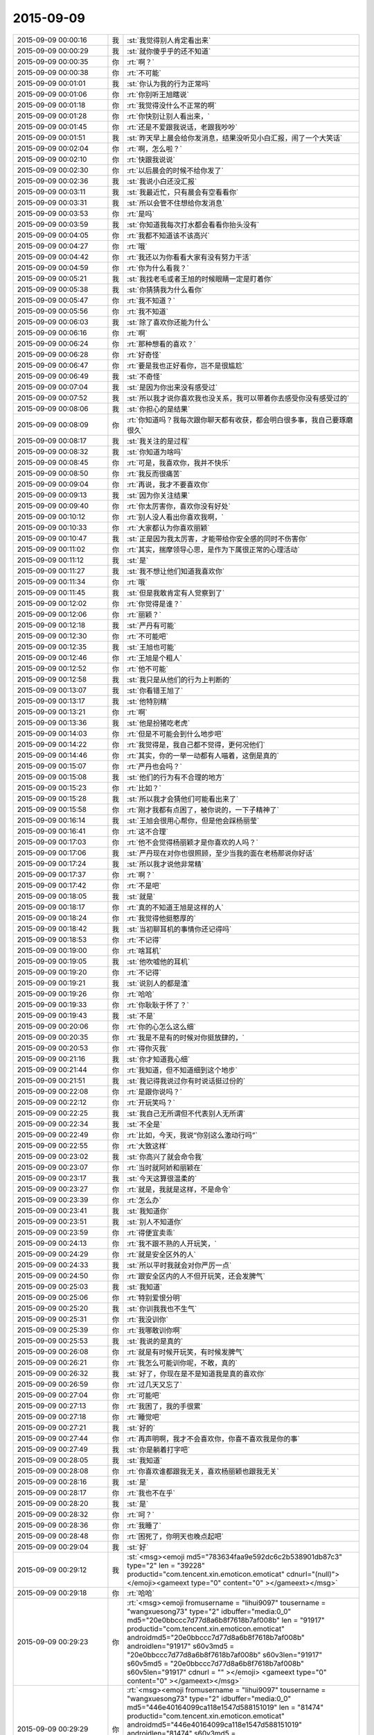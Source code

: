 2015-09-09
-------------

.. csv-table::
   :widths: 25, 1, 60

   2015-09-09 00:00:16,我,:st:`我觉得别人肯定看出来`
   2015-09-09 00:00:29,我,:st:`就你傻乎乎的还不知道`
   2015-09-09 00:00:35,你,:rt:`啊？`
   2015-09-09 00:00:38,你,:rt:`不可能`
   2015-09-09 00:01:01,我,:st:`你认为我的行为正常吗`
   2015-09-09 00:01:06,你,:rt:`你别听王旭瞎说`
   2015-09-09 00:01:18,你,:rt:`我觉得没什么不正常的啊`
   2015-09-09 00:01:28,你,:rt:`你快别让别人看出来，`
   2015-09-09 00:01:45,你,:rt:`还是不爱跟我说话，老跟我吵吵`
   2015-09-09 00:01:51,我,:st:`昨天早上晨会给你发消息，结果没听见小白汇报，闹了一个大笑话`
   2015-09-09 00:02:04,你,:rt:`啊，怎么啦？`
   2015-09-09 00:02:10,你,:rt:`快跟我说说`
   2015-09-09 00:02:30,你,:rt:`以后晨会的时候不给你发了`
   2015-09-09 00:02:36,我,:st:`我说小白还没汇报`
   2015-09-09 00:03:11,我,:st:`我最近忙，只有晨会有空看看你`
   2015-09-09 00:03:31,我,:st:`所以会管不住想给你发消息`
   2015-09-09 00:03:53,你,:rt:`是吗`
   2015-09-09 00:03:59,我,:st:`你知道我每次打水都会看看你抬头没有`
   2015-09-09 00:04:05,你,:rt:`我都不知道该不该高兴`
   2015-09-09 00:04:27,你,:rt:`哦`
   2015-09-09 00:04:42,你,:rt:`我还以为你看看大家有没有努力干活`
   2015-09-09 00:04:59,你,:rt:`你为什么看我？`
   2015-09-09 00:05:21,我,:st:`我找老毛或者王旭的时候眼睛一定是盯着你`
   2015-09-09 00:05:38,我,:st:`你猜猜我为什么看你`
   2015-09-09 00:05:47,你,:rt:`我不知道？`
   2015-09-09 00:05:56,你,:rt:`我不知道`
   2015-09-09 00:06:03,我,:st:`除了喜欢你还能为什么`
   2015-09-09 00:06:16,你,:rt:`啊`
   2015-09-09 00:06:24,你,:rt:`那种想看的喜欢？`
   2015-09-09 00:06:28,你,:rt:`好奇怪`
   2015-09-09 00:06:47,你,:rt:`要是我也正好看你，岂不是很尴尬`
   2015-09-09 00:06:49,我,:st:`不奇怪`
   2015-09-09 00:07:04,我,:st:`是因为你出来没有感受过`
   2015-09-09 00:07:52,我,:st:`所以我才说你喜欢我也没关系，我可以带着你去感受你没有感受过的`
   2015-09-09 00:08:06,我,:st:`你担心的是结果`
   2015-09-09 00:08:09,你,:rt:`你知道吗？我每次跟你聊天都有收获，都会明白很多事，我自己要琢磨很久`
   2015-09-09 00:08:17,我,:st:`我关注的是过程`
   2015-09-09 00:08:32,我,:st:`你知道为啥吗`
   2015-09-09 00:08:45,你,:rt:`可是，我喜欢你，我并不快乐`
   2015-09-09 00:08:50,你,:rt:`我反而很痛苦`
   2015-09-09 00:09:04,你,:rt:`再说，我才不要喜欢你`
   2015-09-09 00:09:13,我,:st:`因为你关注结果`
   2015-09-09 00:09:40,你,:rt:`你太厉害你，喜欢你没有好处`
   2015-09-09 00:10:12,你,:rt:`别人没人看出你喜欢我啊，`
   2015-09-09 00:10:33,你,:rt:`大家都认为你喜欢丽颖`
   2015-09-09 00:10:47,我,:st:`正是因为我太厉害，才能带给你安全感的同时不伤害你`
   2015-09-09 00:11:02,你,:rt:`其实，揣摩领导心思，是作为下属很正常的心理活动`
   2015-09-09 00:11:12,我,:st:`是`
   2015-09-09 00:11:27,我,:st:`我不想让他们知道我喜欢你`
   2015-09-09 00:11:34,你,:rt:`哦`
   2015-09-09 00:11:45,我,:st:`但是我敢肯定有人觉察到了`
   2015-09-09 00:12:02,你,:rt:`你觉得是谁？`
   2015-09-09 00:12:06,你,:rt:`丽颖？`
   2015-09-09 00:12:18,我,:st:`严丹有可能`
   2015-09-09 00:12:30,你,:rt:`不可能吧`
   2015-09-09 00:12:35,我,:st:`王旭也可能`
   2015-09-09 00:12:46,你,:rt:`王旭是个粗人`
   2015-09-09 00:12:52,你,:rt:`他不可能`
   2015-09-09 00:12:58,我,:st:`我只是从他们的行为上判断的`
   2015-09-09 00:13:07,我,:st:`你看错王旭了`
   2015-09-09 00:13:17,我,:st:`他特别精`
   2015-09-09 00:13:21,你,:rt:`啊`
   2015-09-09 00:13:36,我,:st:`他是扮猪吃老虎`
   2015-09-09 00:14:03,你,:rt:`但是不可能会到什么地步吧`
   2015-09-09 00:14:22,你,:rt:`我觉得是，我自己都不觉得，更何况他们`
   2015-09-09 00:14:46,你,:rt:`其实，你的一举一动都有人喵着，这倒是真的`
   2015-09-09 00:15:07,你,:rt:`严丹也会吗？`
   2015-09-09 00:15:08,我,:st:`他们的行为有不合理的地方`
   2015-09-09 00:15:23,你,:rt:`比如？`
   2015-09-09 00:15:28,我,:st:`所以我才会猜他们可能看出来了`
   2015-09-09 00:15:58,你,:rt:`刚才我都有点困了，被你说的，一下子精神了`
   2015-09-09 00:16:14,我,:st:`王旭会很用心帮你，但是他会踩杨丽莹`
   2015-09-09 00:16:41,你,:rt:`这不合理`
   2015-09-09 00:17:03,你,:rt:`他不会觉得杨丽颖才是你喜欢的人吗？`
   2015-09-09 00:17:06,我,:st:`严丹现在对你也很照顾，至少当我的面在老杨那说你好话`
   2015-09-09 00:17:24,我,:st:`所以我才说他非常精`
   2015-09-09 00:17:37,你,:rt:`啊？`
   2015-09-09 00:17:42,你,:rt:`不是吧`
   2015-09-09 00:18:05,我,:st:`就是`
   2015-09-09 00:18:17,你,:rt:`真的不知道王旭是这样的人`
   2015-09-09 00:18:24,你,:rt:`我觉得他挺憨厚的`
   2015-09-09 00:18:42,我,:st:`当初聊耳机的事情你还记得吗`
   2015-09-09 00:18:53,你,:rt:`不记得`
   2015-09-09 00:19:00,你,:rt:`啥耳机`
   2015-09-09 00:19:05,我,:st:`他吹嘘他的耳机`
   2015-09-09 00:19:20,你,:rt:`不记得`
   2015-09-09 00:19:21,我,:st:`说别人的都是渣`
   2015-09-09 00:19:26,你,:rt:`哈哈`
   2015-09-09 00:19:33,你,:rt:`你耿耿于怀了？`
   2015-09-09 00:19:43,我,:st:`不是`
   2015-09-09 00:20:06,你,:rt:`你的心怎么这么细`
   2015-09-09 00:20:35,你,:rt:`我是不是有的时候对你挺放肆的，`
   2015-09-09 00:20:53,你,:rt:`得你灭我`
   2015-09-09 00:21:16,我,:st:`你才知道我心细`
   2015-09-09 00:21:44,你,:rt:`我知道，但不知道细到这个地步`
   2015-09-09 00:21:51,我,:st:`我记得我说过你有时说话挺过份的`
   2015-09-09 00:22:08,你,:rt:`是跟你说吗？`
   2015-09-09 00:22:12,你,:rt:`开玩笑吗？`
   2015-09-09 00:22:25,我,:st:`我自己无所谓但不代表别人无所谓`
   2015-09-09 00:22:34,我,:st:`不全是`
   2015-09-09 00:22:49,你,:rt:`比如，今天，我说“你别这么激动行吗”`
   2015-09-09 00:22:55,你,:rt:`大致这样`
   2015-09-09 00:23:02,我,:st:`你高兴了就会命令我`
   2015-09-09 00:23:07,你,:rt:`当时就阿娇和丽颖在`
   2015-09-09 00:23:17,我,:st:`今天这算很温柔的`
   2015-09-09 00:23:27,你,:rt:`就是，我就是这样，不是命令`
   2015-09-09 00:23:39,你,:rt:`怎么办`
   2015-09-09 00:23:41,我,:st:`我知道你`
   2015-09-09 00:23:51,我,:st:`别人不知道你`
   2015-09-09 00:23:59,你,:rt:`得便宜卖乖`
   2015-09-09 00:24:13,你,:rt:`我不跟不熟的人开玩笑，`
   2015-09-09 00:24:29,你,:rt:`就是安全区外的人`
   2015-09-09 00:24:33,我,:st:`所以平时我就会对你严厉一点`
   2015-09-09 00:24:50,你,:rt:`跟安全区内的人不但开玩笑，还会发脾气`
   2015-09-09 00:25:03,我,:st:`我知道`
   2015-09-09 00:25:06,你,:rt:`特别爱恨分明`
   2015-09-09 00:25:20,我,:st:`你训我我也不生气`
   2015-09-09 00:25:31,你,:rt:`我没训你`
   2015-09-09 00:25:39,你,:rt:`我哪敢训你啊`
   2015-09-09 00:25:53,我,:st:`我说的是真的`
   2015-09-09 00:26:08,你,:rt:`就是有时候开玩笑，有时候发脾气`
   2015-09-09 00:26:21,你,:rt:`我怎么可能训你呢，不敢，真的`
   2015-09-09 00:26:32,我,:st:`好了，你现在是不是知道我是真的喜欢你`
   2015-09-09 00:26:59,你,:rt:`过几天又忘了`
   2015-09-09 00:27:04,你,:rt:`可能吧`
   2015-09-09 00:27:13,你,:rt:`我困了，我的手很累`
   2015-09-09 00:27:18,你,:rt:`睡觉吧`
   2015-09-09 00:27:21,我,:st:`好的`
   2015-09-09 00:27:44,你,:rt:`再声明啊，我才不会喜欢你，你喜不喜欢我是你的事`
   2015-09-09 00:27:49,我,:st:`你是躺着打字吧`
   2015-09-09 00:28:05,我,:st:`我知道`
   2015-09-09 00:28:08,你,:rt:`你喜欢谁都跟我无关，喜欢杨丽颖也跟我无关`
   2015-09-09 00:28:16,我,:st:`是`
   2015-09-09 00:28:17,你,:rt:`我也不在乎`
   2015-09-09 00:28:20,我,:st:`是`
   2015-09-09 00:28:32,你,:rt:`呵？`
   2015-09-09 00:28:36,你,:rt:`我睡了`
   2015-09-09 00:28:48,你,:rt:`困死了，你明天也晚点起吧`
   2015-09-09 00:29:04,我,:st:`好`
   2015-09-09 00:29:12,我,:st:`<msg><emoji md5="783634faa9e592dc6c2b538901db87c3" type="2" len = "39228" productid="com.tencent.xin.emoticon.emoticat" cdnurl="(null)"></emoji><gameext type="0" content="0" ></gameext></msg>`
   2015-09-09 00:29:18,你,:rt:`哈哈`
   2015-09-09 00:29:23,你,:rt:`<msg><emoji fromusername = "lihui9097" tousername = "wangxuesong73" type="2" idbuffer="media:0_0" md5="20e0bbccc7d77d8a6b8f7618b7af008b" len = "91917" productid="com.tencent.xin.emoticon.emoticat" androidmd5="20e0bbccc7d77d8a6b8f7618b7af008b" androidlen="91917" s60v3md5 = "20e0bbccc7d77d8a6b8f7618b7af008b" s60v3len="91917" s60v5md5 = "20e0bbccc7d77d8a6b8f7618b7af008b" s60v5len="91917" cdnurl = "" ></emoji> <gameext type="0" content="0" ></gameext></msg>`
   2015-09-09 00:29:29,你,:rt:`<msg><emoji fromusername = "lihui9097" tousername = "wangxuesong73" type="2" idbuffer="media:0_0" md5="446e40164099ca118e1547d588151019" len = "81474" productid="com.tencent.xin.emoticon.emoticat" androidmd5="446e40164099ca118e1547d588151019" androidlen="81474" s60v3md5 = "446e40164099ca118e1547d588151019" s60v3len="81474" s60v5md5 = "446e40164099ca118e1547d588151019" s60v5len="81474" cdnurl = "" ></emoji> <gameext type="0" content="0" ></gameext></msg>`
   2015-09-09 00:29:36,你,:rt:`<msg><emoji fromusername = "lihui9097" tousername = "wangxuesong73" type="2" idbuffer="media:0_0" md5="84c0388b5189e6f18af23b7e300edd45" len = "57169" productid="com.tencent.xin.emoticon.emoticat" androidmd5="84c0388b5189e6f18af23b7e300edd45" androidlen="57169" s60v3md5 = "84c0388b5189e6f18af23b7e300edd45" s60v3len="57169" s60v5md5 = "84c0388b5189e6f18af23b7e300edd45" s60v5len="57169" cdnurl = "" ></emoji> <gameext type="0" content="0" ></gameext></msg>`
   2015-09-09 00:29:44,你,:rt:`哈哈，睡了`
   2015-09-09 00:29:52,我,:st:`好`
   2015-09-09 09:33:51,我,:st:`你睡好了吗`
   2015-09-09 09:34:44,你,:rt:`你还在晨会上给我发`
   2015-09-09 09:34:51,你,:rt:`不怕闹笑话？`
   2015-09-09 09:35:17,我,:st:`我伸着耳朵听呢`
   2015-09-09 09:35:30,你,:rt:`别发了`
   2015-09-09 10:00:39,我,:st:`面试`
   2015-09-09 10:08:54,你,:rt:`不用报备，你自己决定吧！嘿嘿`
   2015-09-09 10:09:04,我,:st:`无聊`
   2015-09-09 10:09:15,我,:st:`你今天看着心情很好`
   2015-09-09 10:10:23,你,:rt:`呵呵，还行吧，没什么烦心事，`
   2015-09-09 10:13:31,我,:st:`果然，你白天和晚上不一样`
   2015-09-09 10:13:45,我,:st:`都快变成两个人了`
   2015-09-09 10:15:16,你,:rt:`不是吧`
   2015-09-09 10:15:21,你,:rt:`有吗？`
   2015-09-09 10:15:36,我,:st:`逗你呢`
   2015-09-09 10:15:50,我,:st:`白天你会更小心`
   2015-09-09 10:15:52,你,:rt:`一点不好玩`
   2015-09-09 10:15:56,你,:rt:`你别吓我`
   2015-09-09 10:16:02,我,:st:`我能感觉出来`
   2015-09-09 10:16:09,你,:rt:`人格分裂了？`
   2015-09-09 10:16:23,我,:st:`不是，你只是藏起来了`
   2015-09-09 10:16:54,我,:st:`上学时你和你姐晚上聊天吗`
   2015-09-09 10:17:05,你,:rt:`聊`
   2015-09-09 10:17:12,你,:rt:`什么时候都聊`
   2015-09-09 10:17:40,我,:st:`平时上课或者自习也聊？`
   2015-09-09 10:18:37,你,:rt:`不聊`
   2015-09-09 10:18:47,你,:rt:`上学你指什么时候`
   2015-09-09 10:18:55,你,:rt:`我指的是上大学`
   2015-09-09 10:19:26,我,:st:`中学`
   2015-09-09 10:19:36,你,:rt:`中学不怎么聊`
   2015-09-09 10:19:45,你,:rt:`那么小，聊什么`
   2015-09-09 10:20:04,我,:st:`大学你们在一个学校吗`
   2015-09-09 10:20:10,你,:rt:`不在`
   2015-09-09 10:20:14,你,:rt:`打电话，`
   2015-09-09 10:20:23,我,:st:`哦`
   2015-09-09 10:20:24,你,:rt:`或者去找对方`
   2015-09-09 10:20:38,我,:st:`知道了`
   2015-09-09 10:21:02,你,:rt:`有问题？`
   2015-09-09 10:21:22,我,:st:`没有问题`
   2015-09-09 10:32:26,你,:rt:`今天技术支持那边开月会吗`
   2015-09-09 10:33:03,我,:st:`对`
   2015-09-09 13:35:50,我,:st:`你今天是回家还是回宿舍`
   2015-09-09 13:36:10,你,:rt:`回宿舍`
   2015-09-09 13:36:15,你,:rt:`这周末回家`
   2015-09-09 13:37:27,我,:st:`好的`
   2015-09-09 16:04:25,我,:st:`晚上还聊天吗`
   2015-09-09 16:22:20,你,:rt:`看心情`
   2015-09-09 16:22:23,你,:rt:`哈哈`
   2015-09-09 16:22:52,你,:rt:`我今晚想回家`
   2015-09-09 16:23:08,我,:st:`阿娇陪你吗`
   2015-09-09 16:23:09,你,:rt:`还没决定呢`
   2015-09-09 16:23:19,你,:rt:`我还没跟她说呢`
   2015-09-09 16:23:31,我,:st:`哦`
   2015-09-09 16:23:49,我,:st:`要回去就早点，太晚了不安全`
   2015-09-09 16:24:39,你,:rt:`没事，阿娇跟着我就没事`
   2015-09-09 16:24:46,我,:st:`好的`
   2015-09-09 16:25:07,我,:st:`我觉得你今天心情不错`
   2015-09-09 16:25:22,我,:st:`而且皮肤也好`
   2015-09-09 16:25:23,你,:rt:`你这么关心我的心情啊`
   2015-09-09 16:25:32,我,:st:`对呀`
   2015-09-09 16:25:42,你,:rt:`好吧`
   2015-09-09 16:25:50,你,:rt:`你总是一心多用`
   2015-09-09 16:26:37,你,:rt:`我刚才跟你说话的时候，好像我又回到从前了，很迷茫的状态，哈哈，好像以前写的说明书都跟没写过一样`
   2015-09-09 16:27:08,我,:st:`是你失去了初心`
   2015-09-09 16:27:17,你,:rt:`是`
   2015-09-09 16:27:22,你,:rt:`我觉得也有点`
   2015-09-09 16:27:23,我,:st:`前一阵子我提醒过你`
   2015-09-09 16:27:59,我,:st:`你还觉得是我对你有成见`
   2015-09-09 16:28:46,你,:rt:`切`
   2015-09-09 16:28:54,你,:rt:`就是你对我有意见`
   2015-09-09 16:30:43,我,:st:`我对你最大的意见就是你不主动让我拉手`
   2015-09-09 17:00:40,你,:rt:`那没救了，我就说有意见吧`
   2015-09-09 17:37:47,我,:st:`那你怎么办？不理我了？`
   2015-09-09 17:39:49,你,:rt:`我就逆来顺受被`
   2015-09-09 17:40:17,我,:st:`那就好办了[呲牙]`
   2015-09-09 17:40:27,你,:rt:`切`
   2015-09-09 19:42:37,我,:st:`下雨了，你还回家吗`
   2015-09-09 20:08:52,你,:rt:`不回了，阿娇不跟我回`
   2015-09-09 20:09:09,我,:st:`哦，淋雨了吗`
   2015-09-09 20:09:10,你,:rt:`你到家了吗？`
   2015-09-09 20:10:35,我,:st:`还没有，地铁里`
   2015-09-09 20:52:07,我,:st:`我到家了`
   2015-09-09 21:17:40,你,:rt:`淋雨了吗`
   2015-09-09 21:18:11,我,:st:`还好，带了雨伞和鞋套`
   2015-09-09 21:18:16,我,:st:`你怎么样`
   2015-09-09 21:38:57,你,:rt:`我回的时候已经不下了，就是鞋有点湿`
   2015-09-09 21:39:47,我,:st:`好`
   2015-09-09 21:40:03,我,:st:`你在宿舍干什么`
   2015-09-09 22:17:11,你,:rt:`看闲书`
   2015-09-09 22:17:25,你,:rt:`朴槿惠自传`
   2015-09-09 22:17:30,我,:st:`哦，好吧`
   2015-09-09 22:17:44,你,:rt:`不看了，眼睛有点累`
   2015-09-09 22:18:07,我,:st:`那就闭眼歇会吧`
   2015-09-09 22:18:09,你,:rt:`你晚上都干嘛`
   2015-09-09 22:18:19,我,:st:`等你`
   2015-09-09 22:18:27,你,:rt:`啊？`
   2015-09-09 22:18:51,你,:rt:`哎，你真是个甜言蜜语的家伙`
   2015-09-09 22:19:09,我,:st:`不是吧`
   2015-09-09 22:19:33,我,:st:`我觉得我很不会说话`
   2015-09-09 22:19:44,你,:rt:`没有`
   2015-09-09 22:20:08,你,:rt:`这跟你会不会说话是两个维度的事吧，是吗？`
   2015-09-09 22:20:29,你,:rt:`一个是交际能力，一个是哄孩子的能力`
   2015-09-09 22:20:34,我,:st:`哦`
   2015-09-09 22:20:41,我,:st:`没想过`
   2015-09-09 22:22:51,你,:rt:`你除了等我还干什么`
   2015-09-09 22:23:16,我,:st:`我说想你你信吗`
   2015-09-09 22:23:52,你,:rt:`不信`
   2015-09-09 22:24:10,我,:st:`逗你呢`
   2015-09-09 22:24:15,你,:rt:`我有什么好想的`
   2015-09-09 22:24:21,你,:rt:`你又逗我`
   2015-09-09 22:24:42,我,:st:`晚上睡觉会想你`
   2015-09-09 22:25:17,你,:rt:`啊，你睡觉想我，做梦还不梦到我？`
   2015-09-09 22:25:28,你,:rt:`你别梦我啊`
   2015-09-09 22:25:56,你,:rt:`你今天跟阿娇说工时的事，是想让她跟我回家是吧`
   2015-09-09 22:25:57,我,:st:`那我管不了`
   2015-09-09 22:26:05,我,:st:`是`
   2015-09-09 22:26:18,你,:rt:`你不是能管吗？`
   2015-09-09 22:26:41,你,:rt:`费心了，那丫头脑子总是一根弦`
   2015-09-09 22:26:42,我,:st:`我要是能管做梦就本事大了`
   2015-09-09 22:27:12,你,:rt:`想别的事不就好了`
   2015-09-09 22:27:16,我,:st:`也没帮上忙`
   2015-09-09 22:27:48,你,:rt:`没事，不回就不回吧`
   2015-09-09 22:28:29,你,:rt:`今天我俩把我背的题过了一遍，我以为我全忘了，有些还能想起来`
   2015-09-09 22:28:39,你,:rt:`不过我刚看到42题了`
   2015-09-09 22:28:49,你,:rt:`还有50道呢`
   2015-09-09 22:29:09,我,:st:`后面好多题就一句话`
   2015-09-09 22:29:35,你,:rt:`老田赞了我下，好奇怪`
   2015-09-09 22:29:39,你,:rt:`<?xml version="1.0"?>
<msg>
	<img aeskey="57177ac4d09941478642d8457c63c9fb" encryver="1" cdnthumbaeskey="57177ac4d09941478642d8457c63c9fb" cdnthumburl="30470201000440303e020100020491db2f9002032dcdc9020425a4b73d020455f04253041c77616e67787565736f6e673733313131395f313434313830383935380201000201000400" cdnthumblength="2760" cdnthumbheight="120" cdnthumbwidth="67" cdnmidheight="0" cdnmidwidth="0" cdnhdheight="0" cdnhdwidth="0" cdnmidimgurl="30470201000440303e020100020491db2f9002032dcdc9020425a4b73d020455f04253041c77616e67787565736f6e673733313131395f313434313830383935380201000201000400" length="133350" md5="ba455214c706a05192d88f67777bab9e" />
</msg>`
   2015-09-09 22:30:08,我,:st:`哦`
   2015-09-09 22:30:31,你,:rt:`老田这人太复杂了，咱们公司的领导层面的人都挺复杂`
   2015-09-09 22:30:51,你,:rt:`你，洪越，严丹，老杨`
   2015-09-09 22:30:57,你,:rt:`都挺复杂的`
   2015-09-09 22:31:02,我,:st:`玩政治的都复杂`
   2015-09-09 22:31:12,我,:st:`我其实很简单`
   2015-09-09 22:32:18,你,:rt:`得了吧`
   2015-09-09 22:32:25,你,:rt:`你是复杂之最`
   2015-09-09 22:33:02,我,:st:`那是因为你层次不够`
   2015-09-09 22:33:41,我,:st:`三维空间在二维平面的投影就是很复杂`
   2015-09-09 22:34:15,你,:rt:`那还不叫复杂啊`
   2015-09-09 22:34:42,我,:st:`你站在三维空间看就简单了`
   2015-09-09 22:34:56,你,:rt:`层次高的为什么还会喜欢层次低的，`
   2015-09-09 22:35:01,你,:rt:`哈哈`
   2015-09-09 22:35:15,我,:st:`你可爱呀`
   2015-09-09 22:35:19,你,:rt:`我没有三维空间意识`
   2015-09-09 22:35:31,我,:st:`是`
   2015-09-09 22:35:33,你,:rt:`什么是三维空间的角度`
   2015-09-09 22:35:40,你,:rt:`你说说看`
   2015-09-09 22:36:00,我,:st:`我经常得降维`
   2015-09-09 22:36:07,你,:rt:`阿娇不可爱吗？`
   2015-09-09 22:36:15,你,:rt:`我觉得阿娇很可爱`
   2015-09-09 22:36:20,我,:st:`她没你可爱`
   2015-09-09 22:36:54,你,:rt:`是啊，你降维看世界，比我升维看世界也不简单`
   2015-09-09 22:37:12,你,:rt:`也不是`
   2015-09-09 22:37:17,你,:rt:`不对`
   2015-09-09 22:37:22,我,:st:`我不是降维看世界`
   2015-09-09 22:37:34,你,:rt:`降维看人`
   2015-09-09 22:37:38,我,:st:`还降维到你的世界`
   2015-09-09 22:37:49,你,:rt:`晕`
   2015-09-09 22:38:22,你,:rt:`我觉得大家都挺喜欢阿娇的`
   2015-09-09 22:38:29,你,:rt:`她是天然萌`
   2015-09-09 22:38:35,我,:st:`今天给你讲的收集需求的方法就是三维的`
   2015-09-09 22:38:44,你,:rt:`快说说，`
   2015-09-09 22:38:45,我,:st:`咱不说她行不行`
   2015-09-09 22:38:58,你,:rt:`我可喜欢听你说这些了`
   2015-09-09 22:39:05,我,:st:`你的思维方式就是二维的`
   2015-09-09 22:39:08,你,:rt:`你都很久很久没跟我说过了`
   2015-09-09 22:39:35,我,:st:`是你不想听，我每天都想和你说`
   2015-09-09 22:39:48,你,:rt:`我才不信呢`
   2015-09-09 22:40:06,你,:rt:`你总也不跟我说，什么时候还我不想听了`
   2015-09-09 22:40:12,你,:rt:`恶人先告状`
   2015-09-09 22:40:28,我,:st:`那这几天晚上我天天和你说`
   2015-09-09 22:40:45,你,:rt:`你说微信聊天吗？`
   2015-09-09 22:40:51,我,:st:`是`
   2015-09-09 22:41:03,你,:rt:`说实话，并没有面对面交流的好，`
   2015-09-09 22:41:13,我,:st:`我知道`
   2015-09-09 22:41:16,你,:rt:`因为我看理解不到你说的话的意思`
   2015-09-09 22:41:24,你,:rt:`而且经常理解错`
   2015-09-09 22:41:49,我,:st:`我和你当面说你也经常理解错`
   2015-09-09 22:42:14,你,:rt:`切`
   2015-09-09 22:42:20,你,:rt:`讨厌你`
   2015-09-09 22:42:26,我,:st:`是因为你的关注点不是我说的重点`
   2015-09-09 22:42:45,我,:st:`微信聊天至少可以记录下来`
   2015-09-09 22:42:54,我,:st:`你可以反复看`
   2015-09-09 22:42:55,你,:rt:`哦，好吧`
   2015-09-09 22:42:59,你,:rt:`是`
   2015-09-09 22:43:21,你,:rt:`我要是跑偏了，你得拉回我来`
   2015-09-09 22:44:03,你,:rt:`还有，我不喜欢你跟我交流的时候，批评我，不是我不接受，是老打击我`
   2015-09-09 22:44:23,你,:rt:`我心里会特别特别难受`
   2015-09-09 22:44:34,我,:st:`咱俩单独的时候不会`
   2015-09-09 22:44:37,你,:rt:`不过要是多了，我可能忍住`
   2015-09-09 22:45:19,我,:st:`咱俩独处时更多是心疼你`
   2015-09-09 22:45:28,你,:rt:`哎`
   2015-09-09 22:45:44,你,:rt:`你今天在我们屋呆的时间还挺长`
   2015-09-09 22:45:58,我,:st:`那是因为想你`
   2015-09-09 22:45:59,你,:rt:`今天别讲了，我有点累`
   2015-09-09 22:46:04,你,:rt:`晕`
   2015-09-09 22:46:17,我,:st:`这次没逗你`
   2015-09-09 22:46:22,你,:rt:`说点轻松的`
   2015-09-09 22:46:30,我,:st:`好`
   2015-09-09 22:46:43,你,:rt:`十一点睡觉啊`
   2015-09-09 22:46:50,我,:st:`好`
   2015-09-09 22:47:01,你,:rt:`你也挺累的`
   2015-09-09 22:47:20,我,:st:`我还行，今天比昨天强`
   2015-09-09 22:48:04,你,:rt:`哦`
   2015-09-09 22:48:15,你,:rt:`我下午写了一下午`
   2015-09-09 22:48:27,你,:rt:`挺充实的不过`
   2015-09-09 22:48:34,我,:st:`是不是比上午有思路`
   2015-09-09 22:48:38,你,:rt:`没活干更难受`
   2015-09-09 22:49:17,你,:rt:`我上午想了一上午，你下无要是不找我，我就按照我想的写了`
   2015-09-09 22:49:29,你,:rt:`但肯定是不太对`
   2015-09-09 22:49:43,你,:rt:`本来我也想找你次来着，`
   2015-09-09 22:50:09,我,:st:`今天能感觉出你心情不错`
   2015-09-09 22:50:32,我,:st:`还有就是和我有那么一点默契了`
   2015-09-09 22:50:47,你,:rt:`什么默契？`
   2015-09-09 22:50:52,你,:rt:`说来听听`
   2015-09-09 22:51:04,我,:st:`会看我`
   2015-09-09 22:51:20,你,:rt:`不是，其实是我不敢看你`
   2015-09-09 22:51:40,我,:st:`我知道，比原来多一点`
   2015-09-09 22:51:49,你,:rt:`你不觉得会很别扭吗？`
   2015-09-09 22:52:03,我,:st:`怎么别扭`
   2015-09-09 22:52:09,你,:rt:`不是我不看你就心情不好，或者生你的气`
   2015-09-09 22:52:27,你,:rt:`我刚到需求的时候，可爱逗你了，`
   2015-09-09 22:52:56,你,:rt:`我现在不但不敢逗你，还特别怕跟你对视`
   2015-09-09 22:53:05,我,:st:`为什么`
   2015-09-09 22:53:37,你,:rt:`以前走廊里碰到，可能会戳你下啥的，现在不敢了，乖乖的消失`
   2015-09-09 22:53:57,我,:st:`我知道`
   2015-09-09 22:54:20,你,:rt:`你知道？`
   2015-09-09 22:54:26,我,:st:`对呀`
   2015-09-09 22:54:39,我,:st:`别以为我什么都不知道`
   2015-09-09 22:54:54,我,:st:`你也知道我很心细`
   2015-09-09 22:54:55,你,:rt:`我可没以为你不知道`
   2015-09-09 22:55:01,你,:rt:`嗯`
   2015-09-09 22:55:13,我,:st:`你的变化我都看得见`
   2015-09-09 22:55:27,你,:rt:`我晕`
   2015-09-09 22:55:34,你,:rt:`你看出我瘦了吗`
   2015-09-09 22:55:41,你,:rt:`还是胖了？`
   2015-09-09 22:56:10,我,:st:`脸比以前有点圆`
   2015-09-09 22:56:25,你,:rt:`胖了？`
   2015-09-09 22:56:39,我,:st:`丰满一点`
   2015-09-09 22:56:42,你,:rt:`我是大胖脸`
   2015-09-09 22:56:50,我,:st:`你不是`
   2015-09-09 22:57:02,你,:rt:`我比刚上班瘦了6、7斤`
   2015-09-09 22:57:14,我,:st:`刚来的时候你瘦，颧骨高，不好看`
   2015-09-09 22:57:40,你,:rt:`我颧骨高吗？`
   2015-09-09 22:57:41,我,:st:`你肚子小了`
   2015-09-09 22:57:50,我,:st:`不高`
   2015-09-09 22:58:02,你,:rt:`你怎么看出我肚子小了的？`
   2015-09-09 22:58:04,你,:rt:`我晕`
   2015-09-09 22:58:11,你,:rt:`搞笑`
   2015-09-09 22:58:23,我,:st:`衣服有点松`
   2015-09-09 22:58:49,你,:rt:`以后不许你这么观察我了`
   2015-09-09 22:59:02,我,:st:`不行`
   2015-09-09 22:59:04,你,:rt:`不对，没准你会这么观察每一个人`
   2015-09-09 22:59:23,我,:st:`对阿娇就不会`
   2015-09-09 22:59:26,你,:rt:`这是你的能力`
   2015-09-09 22:59:33,我,:st:`没兴趣`
   2015-09-09 22:59:40,你,:rt:`对重要的人会`
   2015-09-09 22:59:47,我,:st:`是`
   2015-09-09 23:00:10,你,:rt:`比如张旭明`
   2015-09-09 23:00:12,你,:rt:`哈哈`
   2015-09-09 23:00:26,你,:rt:`你从什么时候开始这样观察我啊`
   2015-09-09 23:00:28,我,:st:`他有什么好看的`
   2015-09-09 23:00:43,我,:st:`基本上是从开始`
   2015-09-09 23:00:46,你,:rt:`我也会观察你们，很多人，`
   2015-09-09 23:00:59,你,:rt:`都是有心人啊`
   2015-09-09 23:01:08,我,:st:`是`
   2015-09-09 23:01:21,你,:rt:`大家都在互相观察`
   2015-09-09 23:01:23,你,:rt:`哈哈`
   2015-09-09 23:01:27,你,:rt:`太搞笑了`
   2015-09-09 23:01:55,我,:st:`正常`
   2015-09-09 23:02:31,我,:st:`十一点了，你睡觉吗？还是再聊会`
   2015-09-09 23:02:39,你,:rt:`我没有多动症吧`
   2015-09-09 23:02:51,我,:st:`没有`
   2015-09-09 23:03:00,你,:rt:`那就好`
   2015-09-09 23:03:45,你,:rt:`我每次现在你那柳说话的时候，都动来动去的，紧张，不过看到东海的时候都感觉放松点`
   2015-09-09 23:04:13,你,:rt:`因为对面的严丹，老杨，还有你都让我紧张`
   2015-09-09 23:04:19,你,:rt:`所以多动`
   2015-09-09 23:04:34,我,:st:`那以后你喊我`
   2015-09-09 23:04:44,我,:st:`我去你那`
   2015-09-09 23:04:49,你,:rt:`好`
   2015-09-09 23:05:02,你,:rt:`外面说话就好很多`
   2015-09-09 23:05:18,你,:rt:`你能体会到那种感觉吗？`
   2015-09-09 23:05:22,我,:st:`能`
   2015-09-09 23:05:25,你,:rt:`其实挺压抑的`
   2015-09-09 23:05:37,我,:st:`是你自己放不开`
   2015-09-09 23:05:38,你,:rt:`你们当领导的，应该都体会不到`
   2015-09-09 23:05:50,我,:st:`我体会的到`
   2015-09-09 23:05:58,你,:rt:`太不安全了`
   2015-09-09 23:06:07,你,:rt:`没准我傻了吧唧就说错话了`
   2015-09-09 23:06:28,我,:st:`所以还是你自己放不开`
   2015-09-09 23:06:51,你,:rt:`我能放得开吗？`
   2015-09-09 23:06:58,我,:st:`能`
   2015-09-09 23:07:03,你,:rt:`困了，睡觉`
   2015-09-09 23:07:10,你,:rt:`那不是我的安全区`
   2015-09-09 23:07:18,我,:st:`好的，睡觉吧`
   2015-09-09 23:07:45,我,:st:`以后你会明白我说的`